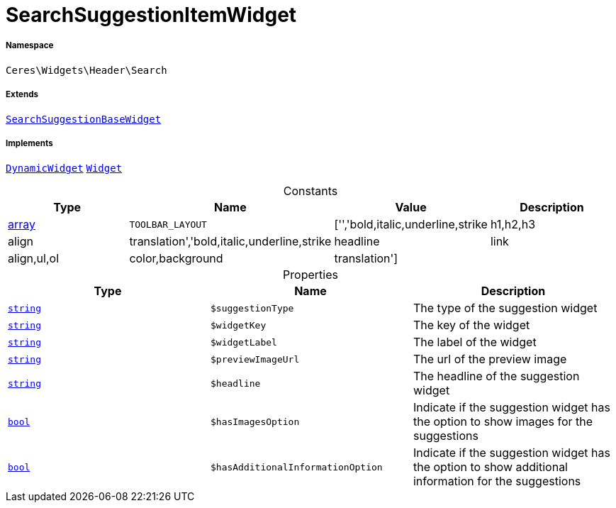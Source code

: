 :table-caption!:
:example-caption!:
:source-highlighter: prettify
:sectids!:
[[ceres__searchsuggestionitemwidget]]
= SearchSuggestionItemWidget





===== Namespace

`Ceres\Widgets\Header\Search`

===== Extends
xref:Ceres/Widgets/Header/Search/SearchSuggestionBaseWidget.adoc#[`SearchSuggestionBaseWidget`]

===== Implements
xref:stable7@interface::Shopbuilder.adoc#shopbuilder_contracts_dynamicwidget[`DynamicWidget`]
xref:stable7@interface::Shopbuilder.adoc#shopbuilder_contracts_widget[`Widget`]


.Constants
|===
|Type |Name |Value |Description

|link:http://php.net/array[array^]
a|`TOOLBAR_LAYOUT`
|['','bold,italic,underline,strike|h1,h2,h3|align|translation','bold,italic,underline,strike|headline|link|align,ul,ol|color,background|translation']
|
|===


.Properties
|===
|Type |Name |Description

|link:http://php.net/string[`string`^]
a|`$suggestionType`
|The type of the suggestion widget|link:http://php.net/string[`string`^]
a|`$widgetKey`
|The key of the widget|link:http://php.net/string[`string`^]
a|`$widgetLabel`
|The label of the widget|link:http://php.net/string[`string`^]
a|`$previewImageUrl`
|The url of the preview image|link:http://php.net/string[`string`^]
a|`$headline`
|The headline of the suggestion widget|link:http://php.net/bool[`bool`^]
a|`$hasImagesOption`
|Indicate if the suggestion widget has the option to show images for the suggestions|link:http://php.net/bool[`bool`^]
a|`$hasAdditionalInformationOption`
|Indicate if the suggestion widget has the option to show additional information for the suggestions
|===

